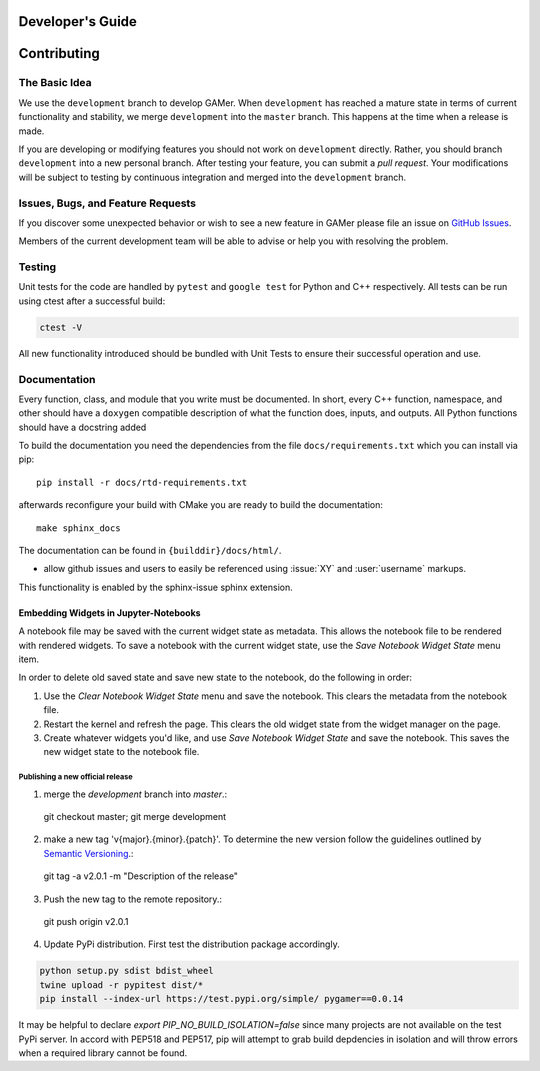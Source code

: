 *****************
Developer's Guide
*****************

************
Contributing
************

The Basic Idea
==============

We use the ``development`` branch to develop GAMer.
When ``development`` has reached a mature state in terms of current functionality and stability, we merge ``development`` into the ``master`` branch. This happens at the time when a release is made.

If you are developing or modifying features you should not work on ``development`` directly.
Rather, you should branch ``development`` into a new personal branch.
After testing your feature, you can submit a *pull request*. Your modifications will be subject to testing by continuous integration and merged into the ``development`` branch.


Issues, Bugs, and Feature Requests
==================================

If you discover some unexpected behavior or wish to see a new feature in GAMer please file an issue on `GitHub Issues`_.

.. _GitHub Issues: https://github.com/ctlee/gamer/issues

Members of the current development team will be able to advise or help you with resolving the problem.

Testing
=======

Unit tests for the code are handled by ``pytest`` and ``google test`` for Python and C++ respectively.
All tests can be run using ctest after a successful build:

.. code-block:: sh

    ctest -V

All new functionality introduced should be bundled with Unit Tests to ensure their successful operation and use.

Documentation
=============

Every function, class, and module that you write must be documented.
In short, every C++ function, namespace, and other should have a ``doxygen`` compatible description of what the function does, inputs, and outputs.
All Python functions should have a docstring added


To build the documentation you need the dependencies from the file
``docs/requirements.txt`` which you can install via pip::

   pip install -r docs/rtd-requirements.txt

afterwards reconfigure your build with CMake you are ready to build the documentation::

   make sphinx_docs

The documentation can be found in ``{builddir}/docs/html/``.

- allow github issues and users to easily be referenced using :issue:`XY` and :user:`username` markups.
This functionality is enabled by the sphinx-issue sphinx extension.

Embedding Widgets in Jupyter-Notebooks
^^^^^^^^^^^^^^^^^^^^^^^^^^^^^^^^^^^^^^

A notebook file may be saved with the current widget state as metadata. This allows the notebook file to be rendered with rendered widgets. To save a notebook with the current widget state, use the `Save Notebook Widget State` menu item.

In order to delete old saved state and save new state to the notebook, do the following in order:

1. Use the `Clear Notebook Widget State` menu and save the notebook. This clears the metadata from the notebook file.
2. Restart the kernel and refresh the page. This clears the old widget state from the widget manager on the page.
3. Create whatever widgets you'd like, and use `Save Notebook Widget State` and save the notebook. This saves the new widget state to the notebook file.


Publishing a new official release
---------------------------------

1. merge the `development` branch into `master`.::

  git checkout master; git merge development

2. make a new tag 'v{major}.{minor}.{patch}'. To determine the new version follow the guidelines outlined by `Semantic Versioning <https://semver.org/>`__.::

  git tag -a v2.0.1 -m "Description of the release"

3. Push the new tag to the remote repository.::

  git push origin v2.0.1

4. Update PyPi distribution. First test the distribution package accordingly.

.. code-block:: bash

  python setup.py sdist bdist_wheel
  twine upload -r pypitest dist/*
  pip install --index-url https://test.pypi.org/simple/ pygamer==0.0.14

It may be helpful to declare `export PIP_NO_BUILD_ISOLATION=false` since many projects are not available on the test PyPi server.
In accord with PEP518 and PEP517, pip will attempt to grab build depdencies in isolation and will throw errors when a required library cannot be found.
